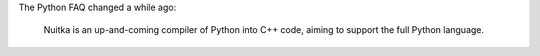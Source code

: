 .. tags: Python,Nuitka
.. date: 2013/08/15 08:15:17
.. title: Changes in Python FAQ
.. slug: changing-python-faq

The Python FAQ changed a while ago:

   Nuitka is an up-and-coming compiler of Python into C++ code, aiming to
   support the full Python language.
